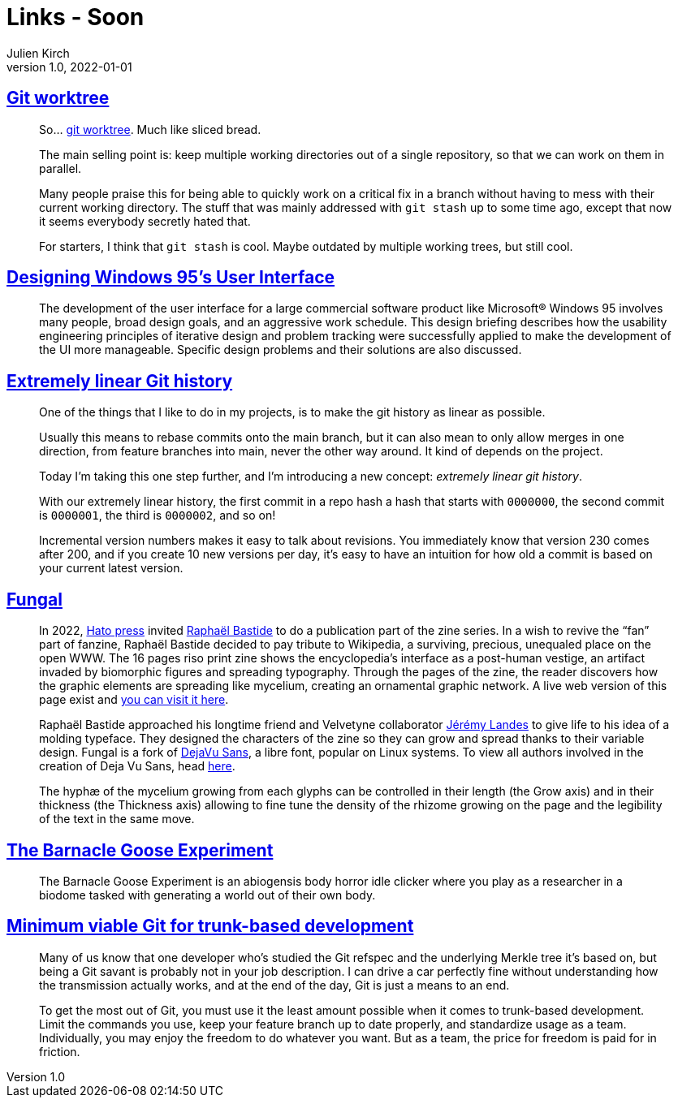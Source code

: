 = Links - Soon
Julien Kirch
v1.0, 2022-01-01
:article_lang: en
:figure-caption!:
:article_description: 

== link:https://github.polettix.it/ETOOBUSY/2022/11/22/git-worktree/[Git worktree]

[quote]
____
So… link:https://git-scm.com/docs/git-worktree[git worktree]. Much like
sliced bread.

The main selling point is: keep multiple working directories out of a
single repository, so that we can work on them in parallel.

Many people praise this for being able to quickly work on a critical fix
in a branch without having to mess with their current working directory.
The stuff that was mainly addressed with `git stash` up to some time
ago, except that now it seems everybody secretly hated that.

For starters, I think that `git stash` is cool. Maybe outdated by
multiple working trees, but still cool.
____

== link:https://socket3.wordpress.com/2018/02/03/designing-windows-95s-user-interface/[Designing Windows 95's User Interface]

[quote]
____
The development of the user interface for a large commercial software
product like Microsoft® Windows 95 involves many people, broad design
goals, and an aggressive work schedule. This design briefing describes
how the usability engineering principles of iterative design and problem
tracking were successfully applied to make the development of the UI
more manageable. Specific design problems and their solutions are also
discussed.
____

== link:https://westling.dev/b/extremely-linear-git[Extremely linear Git history]

[quote]
____
One of the things that I like to do in my projects, is to make the git
history as linear as possible.

Usually this means to rebase commits onto the main branch, but it can
also mean to only allow merges in one direction, from feature branches
into main, never the other way around. It kind of depends on the
project.

Today I'm taking this one step further, and I'm introducing a new
concept: _extremely linear git history_.

With our extremely linear history, the first commit in a repo hash a
hash that starts with `0000000`, the second commit is `0000001`, the
third is `0000002`, and so on!

Incremental version numbers makes it easy to talk about revisions. You
immediately know that version 230 comes after 200, and if you create 10
new versions per day, it's easy to have an intuition for how old a
commit is based on your current latest version.
____

== link:https://velvetyne.fr/fonts/fungal/[Fungal]

[quote]
____
In 2022, link:https://hato.store/[Hato press] invited
link:https://velvetyne.fr/authors/raphael-bastide/[Raphaël Bastide] to do a
publication part of the zine series. In a wish to revive the "`fan`" part
of fanzine, Raphaël Bastide decided to pay tribute to Wikipedia, a
surviving, precious, unequaled place on the open WWW. The 16 pages riso
print zine shows the encyclopedia's interface as a post-human vestige,
an artifact invaded by biomorphic figures and spreading typography.
Through the pages of the zine, the reader discovers how the graphic
elements are spreading like mycelium, creating an ornamental graphic
network. A live web version of this page exist and
link:https://fungal.page/[you can visit it here].

Raphaël Bastide approached his longtime friend and Velvetyne
collaborator link:https://velvetyne.fr/authors/jjjlllnnn/[Jérémy Landes] to
give life to his idea of a molding typeface. They designed the
characters of the zine so they can grow and spread thanks to their
variable design. Fungal is a fork of
link:https://github.com/dejavu-fonts/dejavu-fonts/[DejaVu Sans], a libre
font, popular on Linux systems. To view all authors involved in the
creation of Deja Vu Sans, head
link:https://github.com/dejavu-fonts/dejavu-fonts/blob/master/AUTHORS[here].

The hyphæ of the mycelium growing from each glyphs can be controlled in
their length (the Grow axis) and in their thickness (the Thickness axis)
allowing to fine tune the density of the rhizome growing on the page and
the legibility of the text in the same move.
____

== link:https://everest-pipkin.com/barnacle-goose/[The Barnacle Goose Experiment]

[quote]
____
The Barnacle Goose Experiment
is an abiogensis body horror idle clicker where you play as a researcher in a biodome tasked with generating a world out of their own body.
____

== link:https://blog.trunk.io/minimum-viable-git-for-trunk-based-development-81a5da7a77a7[Minimum viable Git for trunk-based development]

[quote]
____
Many of us know that one developer who’s studied the Git refspec and the underlying Merkle tree it’s based on, but being a Git savant is probably not in your job description. I can drive a car perfectly fine without understanding how the transmission actually works, and at the end of the day, Git is just a means to an end.

To get the most out of Git, you must use it the least amount possible when it comes to trunk-based development. Limit the commands you use, keep your feature branch up to date properly, and standardize usage as a team. Individually, you may enjoy the freedom to do whatever you want. But as a team, the price for freedom is paid for in friction.
____
